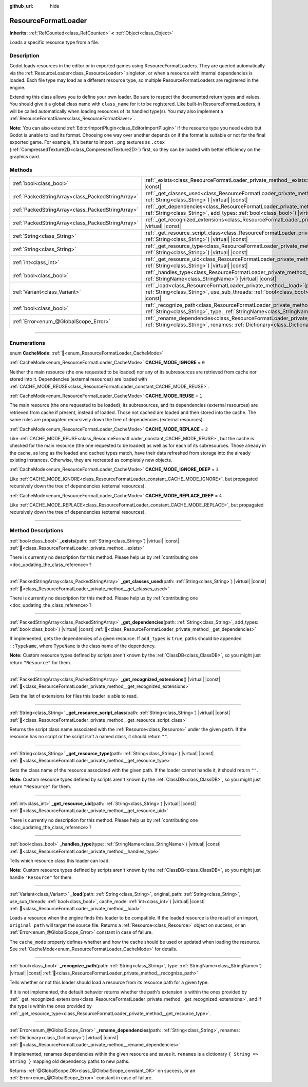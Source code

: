 :github_url: hide

.. DO NOT EDIT THIS FILE!!!
.. Generated automatically from Godot engine sources.
.. Generator: https://github.com/blazium-engine/blazium/tree/4.3/doc/tools/make_rst.py.
.. XML source: https://github.com/blazium-engine/blazium/tree/4.3/doc/classes/ResourceFormatLoader.xml.

.. _class_ResourceFormatLoader:

ResourceFormatLoader
====================

**Inherits:** :ref:`RefCounted<class_RefCounted>` **<** :ref:`Object<class_Object>`

Loads a specific resource type from a file.

.. rst-class:: classref-introduction-group

Description
-----------

Godot loads resources in the editor or in exported games using ResourceFormatLoaders. They are queried automatically via the :ref:`ResourceLoader<class_ResourceLoader>` singleton, or when a resource with internal dependencies is loaded. Each file type may load as a different resource type, so multiple ResourceFormatLoaders are registered in the engine.

Extending this class allows you to define your own loader. Be sure to respect the documented return types and values. You should give it a global class name with ``class_name`` for it to be registered. Like built-in ResourceFormatLoaders, it will be called automatically when loading resources of its handled type(s). You may also implement a :ref:`ResourceFormatSaver<class_ResourceFormatSaver>`.

\ **Note:** You can also extend :ref:`EditorImportPlugin<class_EditorImportPlugin>` if the resource type you need exists but Godot is unable to load its format. Choosing one way over another depends on if the format is suitable or not for the final exported game. For example, it's better to import ``.png`` textures as ``.ctex`` (:ref:`CompressedTexture2D<class_CompressedTexture2D>`) first, so they can be loaded with better efficiency on the graphics card.

.. rst-class:: classref-reftable-group

Methods
-------

.. table::
   :widths: auto

   +---------------------------------------------------+-------------------------------------------------------------------------------------------------------------------------------------------------------------------------------------------------------------------------------------------------------+
   | :ref:`bool<class_bool>`                           | :ref:`_exists<class_ResourceFormatLoader_private_method__exists>`\ (\ path\: :ref:`String<class_String>`\ ) |virtual| |const|                                                                                                                         |
   +---------------------------------------------------+-------------------------------------------------------------------------------------------------------------------------------------------------------------------------------------------------------------------------------------------------------+
   | :ref:`PackedStringArray<class_PackedStringArray>` | :ref:`_get_classes_used<class_ResourceFormatLoader_private_method__get_classes_used>`\ (\ path\: :ref:`String<class_String>`\ ) |virtual| |const|                                                                                                     |
   +---------------------------------------------------+-------------------------------------------------------------------------------------------------------------------------------------------------------------------------------------------------------------------------------------------------------+
   | :ref:`PackedStringArray<class_PackedStringArray>` | :ref:`_get_dependencies<class_ResourceFormatLoader_private_method__get_dependencies>`\ (\ path\: :ref:`String<class_String>`, add_types\: :ref:`bool<class_bool>`\ ) |virtual| |const|                                                                |
   +---------------------------------------------------+-------------------------------------------------------------------------------------------------------------------------------------------------------------------------------------------------------------------------------------------------------+
   | :ref:`PackedStringArray<class_PackedStringArray>` | :ref:`_get_recognized_extensions<class_ResourceFormatLoader_private_method__get_recognized_extensions>`\ (\ ) |virtual| |const|                                                                                                                       |
   +---------------------------------------------------+-------------------------------------------------------------------------------------------------------------------------------------------------------------------------------------------------------------------------------------------------------+
   | :ref:`String<class_String>`                       | :ref:`_get_resource_script_class<class_ResourceFormatLoader_private_method__get_resource_script_class>`\ (\ path\: :ref:`String<class_String>`\ ) |virtual| |const|                                                                                   |
   +---------------------------------------------------+-------------------------------------------------------------------------------------------------------------------------------------------------------------------------------------------------------------------------------------------------------+
   | :ref:`String<class_String>`                       | :ref:`_get_resource_type<class_ResourceFormatLoader_private_method__get_resource_type>`\ (\ path\: :ref:`String<class_String>`\ ) |virtual| |const|                                                                                                   |
   +---------------------------------------------------+-------------------------------------------------------------------------------------------------------------------------------------------------------------------------------------------------------------------------------------------------------+
   | :ref:`int<class_int>`                             | :ref:`_get_resource_uid<class_ResourceFormatLoader_private_method__get_resource_uid>`\ (\ path\: :ref:`String<class_String>`\ ) |virtual| |const|                                                                                                     |
   +---------------------------------------------------+-------------------------------------------------------------------------------------------------------------------------------------------------------------------------------------------------------------------------------------------------------+
   | :ref:`bool<class_bool>`                           | :ref:`_handles_type<class_ResourceFormatLoader_private_method__handles_type>`\ (\ type\: :ref:`StringName<class_StringName>`\ ) |virtual| |const|                                                                                                     |
   +---------------------------------------------------+-------------------------------------------------------------------------------------------------------------------------------------------------------------------------------------------------------------------------------------------------------+
   | :ref:`Variant<class_Variant>`                     | :ref:`_load<class_ResourceFormatLoader_private_method__load>`\ (\ path\: :ref:`String<class_String>`, original_path\: :ref:`String<class_String>`, use_sub_threads\: :ref:`bool<class_bool>`, cache_mode\: :ref:`int<class_int>`\ ) |virtual| |const| |
   +---------------------------------------------------+-------------------------------------------------------------------------------------------------------------------------------------------------------------------------------------------------------------------------------------------------------+
   | :ref:`bool<class_bool>`                           | :ref:`_recognize_path<class_ResourceFormatLoader_private_method__recognize_path>`\ (\ path\: :ref:`String<class_String>`, type\: :ref:`StringName<class_StringName>`\ ) |virtual| |const|                                                             |
   +---------------------------------------------------+-------------------------------------------------------------------------------------------------------------------------------------------------------------------------------------------------------------------------------------------------------+
   | :ref:`Error<enum_@GlobalScope_Error>`             | :ref:`_rename_dependencies<class_ResourceFormatLoader_private_method__rename_dependencies>`\ (\ path\: :ref:`String<class_String>`, renames\: :ref:`Dictionary<class_Dictionary>`\ ) |virtual| |const|                                                |
   +---------------------------------------------------+-------------------------------------------------------------------------------------------------------------------------------------------------------------------------------------------------------------------------------------------------------+

.. rst-class:: classref-section-separator

----

.. rst-class:: classref-descriptions-group

Enumerations
------------

.. _enum_ResourceFormatLoader_CacheMode:

.. rst-class:: classref-enumeration

enum **CacheMode**: :ref:`🔗<enum_ResourceFormatLoader_CacheMode>`

.. _class_ResourceFormatLoader_constant_CACHE_MODE_IGNORE:

.. rst-class:: classref-enumeration-constant

:ref:`CacheMode<enum_ResourceFormatLoader_CacheMode>` **CACHE_MODE_IGNORE** = ``0``

Neither the main resource (the one requested to be loaded) nor any of its subresources are retrieved from cache nor stored into it. Dependencies (external resources) are loaded with :ref:`CACHE_MODE_REUSE<class_ResourceFormatLoader_constant_CACHE_MODE_REUSE>`.

.. _class_ResourceFormatLoader_constant_CACHE_MODE_REUSE:

.. rst-class:: classref-enumeration-constant

:ref:`CacheMode<enum_ResourceFormatLoader_CacheMode>` **CACHE_MODE_REUSE** = ``1``

The main resource (the one requested to be loaded), its subresources, and its dependencies (external resources) are retrieved from cache if present, instead of loaded. Those not cached are loaded and then stored into the cache. The same rules are propagated recursively down the tree of dependencies (external resources).

.. _class_ResourceFormatLoader_constant_CACHE_MODE_REPLACE:

.. rst-class:: classref-enumeration-constant

:ref:`CacheMode<enum_ResourceFormatLoader_CacheMode>` **CACHE_MODE_REPLACE** = ``2``

Like :ref:`CACHE_MODE_REUSE<class_ResourceFormatLoader_constant_CACHE_MODE_REUSE>`, but the cache is checked for the main resource (the one requested to be loaded) as well as for each of its subresources. Those already in the cache, as long as the loaded and cached types match, have their data refreshed from storage into the already existing instances. Otherwise, they are recreated as completely new objects.

.. _class_ResourceFormatLoader_constant_CACHE_MODE_IGNORE_DEEP:

.. rst-class:: classref-enumeration-constant

:ref:`CacheMode<enum_ResourceFormatLoader_CacheMode>` **CACHE_MODE_IGNORE_DEEP** = ``3``

Like :ref:`CACHE_MODE_IGNORE<class_ResourceFormatLoader_constant_CACHE_MODE_IGNORE>`, but propagated recursively down the tree of dependencies (external resources).

.. _class_ResourceFormatLoader_constant_CACHE_MODE_REPLACE_DEEP:

.. rst-class:: classref-enumeration-constant

:ref:`CacheMode<enum_ResourceFormatLoader_CacheMode>` **CACHE_MODE_REPLACE_DEEP** = ``4``

Like :ref:`CACHE_MODE_REPLACE<class_ResourceFormatLoader_constant_CACHE_MODE_REPLACE>`, but propagated recursively down the tree of dependencies (external resources).

.. rst-class:: classref-section-separator

----

.. rst-class:: classref-descriptions-group

Method Descriptions
-------------------

.. _class_ResourceFormatLoader_private_method__exists:

.. rst-class:: classref-method

:ref:`bool<class_bool>` **_exists**\ (\ path\: :ref:`String<class_String>`\ ) |virtual| |const| :ref:`🔗<class_ResourceFormatLoader_private_method__exists>`

.. container:: contribute

	There is currently no description for this method. Please help us by :ref:`contributing one <doc_updating_the_class_reference>`!

.. rst-class:: classref-item-separator

----

.. _class_ResourceFormatLoader_private_method__get_classes_used:

.. rst-class:: classref-method

:ref:`PackedStringArray<class_PackedStringArray>` **_get_classes_used**\ (\ path\: :ref:`String<class_String>`\ ) |virtual| |const| :ref:`🔗<class_ResourceFormatLoader_private_method__get_classes_used>`

.. container:: contribute

	There is currently no description for this method. Please help us by :ref:`contributing one <doc_updating_the_class_reference>`!

.. rst-class:: classref-item-separator

----

.. _class_ResourceFormatLoader_private_method__get_dependencies:

.. rst-class:: classref-method

:ref:`PackedStringArray<class_PackedStringArray>` **_get_dependencies**\ (\ path\: :ref:`String<class_String>`, add_types\: :ref:`bool<class_bool>`\ ) |virtual| |const| :ref:`🔗<class_ResourceFormatLoader_private_method__get_dependencies>`

If implemented, gets the dependencies of a given resource. If ``add_types`` is ``true``, paths should be appended ``::TypeName``, where ``TypeName`` is the class name of the dependency.

\ **Note:** Custom resource types defined by scripts aren't known by the :ref:`ClassDB<class_ClassDB>`, so you might just return ``"Resource"`` for them.

.. rst-class:: classref-item-separator

----

.. _class_ResourceFormatLoader_private_method__get_recognized_extensions:

.. rst-class:: classref-method

:ref:`PackedStringArray<class_PackedStringArray>` **_get_recognized_extensions**\ (\ ) |virtual| |const| :ref:`🔗<class_ResourceFormatLoader_private_method__get_recognized_extensions>`

Gets the list of extensions for files this loader is able to read.

.. rst-class:: classref-item-separator

----

.. _class_ResourceFormatLoader_private_method__get_resource_script_class:

.. rst-class:: classref-method

:ref:`String<class_String>` **_get_resource_script_class**\ (\ path\: :ref:`String<class_String>`\ ) |virtual| |const| :ref:`🔗<class_ResourceFormatLoader_private_method__get_resource_script_class>`

Returns the script class name associated with the :ref:`Resource<class_Resource>` under the given ``path``. If the resource has no script or the script isn't a named class, it should return ``""``.

.. rst-class:: classref-item-separator

----

.. _class_ResourceFormatLoader_private_method__get_resource_type:

.. rst-class:: classref-method

:ref:`String<class_String>` **_get_resource_type**\ (\ path\: :ref:`String<class_String>`\ ) |virtual| |const| :ref:`🔗<class_ResourceFormatLoader_private_method__get_resource_type>`

Gets the class name of the resource associated with the given path. If the loader cannot handle it, it should return ``""``.

\ **Note:** Custom resource types defined by scripts aren't known by the :ref:`ClassDB<class_ClassDB>`, so you might just return ``"Resource"`` for them.

.. rst-class:: classref-item-separator

----

.. _class_ResourceFormatLoader_private_method__get_resource_uid:

.. rst-class:: classref-method

:ref:`int<class_int>` **_get_resource_uid**\ (\ path\: :ref:`String<class_String>`\ ) |virtual| |const| :ref:`🔗<class_ResourceFormatLoader_private_method__get_resource_uid>`

.. container:: contribute

	There is currently no description for this method. Please help us by :ref:`contributing one <doc_updating_the_class_reference>`!

.. rst-class:: classref-item-separator

----

.. _class_ResourceFormatLoader_private_method__handles_type:

.. rst-class:: classref-method

:ref:`bool<class_bool>` **_handles_type**\ (\ type\: :ref:`StringName<class_StringName>`\ ) |virtual| |const| :ref:`🔗<class_ResourceFormatLoader_private_method__handles_type>`

Tells which resource class this loader can load.

\ **Note:** Custom resource types defined by scripts aren't known by the :ref:`ClassDB<class_ClassDB>`, so you might just handle ``"Resource"`` for them.

.. rst-class:: classref-item-separator

----

.. _class_ResourceFormatLoader_private_method__load:

.. rst-class:: classref-method

:ref:`Variant<class_Variant>` **_load**\ (\ path\: :ref:`String<class_String>`, original_path\: :ref:`String<class_String>`, use_sub_threads\: :ref:`bool<class_bool>`, cache_mode\: :ref:`int<class_int>`\ ) |virtual| |const| :ref:`🔗<class_ResourceFormatLoader_private_method__load>`

Loads a resource when the engine finds this loader to be compatible. If the loaded resource is the result of an import, ``original_path`` will target the source file. Returns a :ref:`Resource<class_Resource>` object on success, or an :ref:`Error<enum_@GlobalScope_Error>` constant in case of failure.

The ``cache_mode`` property defines whether and how the cache should be used or updated when loading the resource. See :ref:`CacheMode<enum_ResourceFormatLoader_CacheMode>` for details.

.. rst-class:: classref-item-separator

----

.. _class_ResourceFormatLoader_private_method__recognize_path:

.. rst-class:: classref-method

:ref:`bool<class_bool>` **_recognize_path**\ (\ path\: :ref:`String<class_String>`, type\: :ref:`StringName<class_StringName>`\ ) |virtual| |const| :ref:`🔗<class_ResourceFormatLoader_private_method__recognize_path>`

Tells whether or not this loader should load a resource from its resource path for a given type.

If it is not implemented, the default behavior returns whether the path's extension is within the ones provided by :ref:`_get_recognized_extensions<class_ResourceFormatLoader_private_method__get_recognized_extensions>`, and if the type is within the ones provided by :ref:`_get_resource_type<class_ResourceFormatLoader_private_method__get_resource_type>`.

.. rst-class:: classref-item-separator

----

.. _class_ResourceFormatLoader_private_method__rename_dependencies:

.. rst-class:: classref-method

:ref:`Error<enum_@GlobalScope_Error>` **_rename_dependencies**\ (\ path\: :ref:`String<class_String>`, renames\: :ref:`Dictionary<class_Dictionary>`\ ) |virtual| |const| :ref:`🔗<class_ResourceFormatLoader_private_method__rename_dependencies>`

If implemented, renames dependencies within the given resource and saves it. ``renames`` is a dictionary ``{ String => String }`` mapping old dependency paths to new paths.

Returns :ref:`@GlobalScope.OK<class_@GlobalScope_constant_OK>` on success, or an :ref:`Error<enum_@GlobalScope_Error>` constant in case of failure.

.. |virtual| replace:: :abbr:`virtual (This method should typically be overridden by the user to have any effect.)`
.. |const| replace:: :abbr:`const (This method has no side effects. It doesn't modify any of the instance's member variables.)`
.. |vararg| replace:: :abbr:`vararg (This method accepts any number of arguments after the ones described here.)`
.. |constructor| replace:: :abbr:`constructor (This method is used to construct a type.)`
.. |static| replace:: :abbr:`static (This method doesn't need an instance to be called, so it can be called directly using the class name.)`
.. |operator| replace:: :abbr:`operator (This method describes a valid operator to use with this type as left-hand operand.)`
.. |bitfield| replace:: :abbr:`BitField (This value is an integer composed as a bitmask of the following flags.)`
.. |void| replace:: :abbr:`void (No return value.)`
